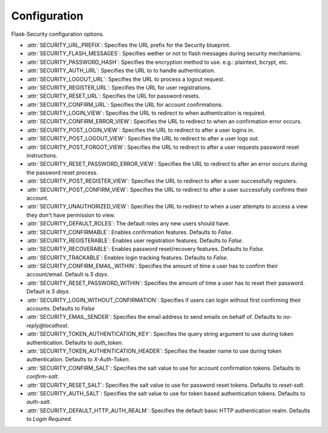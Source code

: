 Configuration
=============

Flask-Security configuration options.

* :attr:`SECURITY_URL_PREFIX`: Specifies the URL prefix for the Security
  blueprint.
* :attr:`SECURITY_FLASH_MESSAGES`: Specifies wether or not to flash messages
  during security mechanisms.
* :attr:`SECURITY_PASSWORD_HASH`: Specifies the encryption method to use. e.g.:
  plaintext, bcrypt, etc.
* :attr:`SECURITY_AUTH_URL`: Specifies the URL to to handle authentication.
* :attr:`SECURITY_LOGOUT_URL`: Specifies the URL to process a logout request.
* :attr:`SECURITY_REGISTER_URL`: Specifies the URL for user registrations.
* :attr:`SECURITY_RESET_URL`: Specifies the URL for password resets.
* :attr:`SECURITY_CONFIRM_URL`: Specifies the URL for account confirmations.
* :attr:`SECURITY_LOGIN_VIEW`: Specifies the URL to redirect to when
  authentication is required.
* :attr:`SECURITY_CONFIRM_ERROR_VIEW`: Specifies the URL to redirect to when
  an confirmation error occurs.
* :attr:`SECURITY_POST_LOGIN_VIEW`: Specifies the URL to redirect to after a
  user logins in.
* :attr:`SECURITY_POST_LOGOUT_VIEW`: Specifies the URL to redirect to after a
  user logs out.
* :attr:`SECURITY_POST_FORGOT_VIEW`: Specifies the URL to redirect to after a
  user requests password reset instructions.
* :attr:`SECURITY_RESET_PASSWORD_ERROR_VIEW`: Specifies the URL to redirect to
  after an error occurs during the password reset process.
* :attr:`SECURITY_POST_REGISTER_VIEW`: Specifies the URL to redirect to after a
  user successfully registers.
* :attr:`SECURITY_POST_CONFIRM_VIEW`: Specifies the URL to redirect to after a
  user successfully confirms their account.
* :attr:`SECURITY_UNAUTHORIZED_VIEW`: Specifies the URL to redirect to when a
  user attempts to access a view they don't have permission to view.
* :attr:`SECURITY_DEFAULT_ROLES`: The default roles any new users should have.
* :attr:`SECURITY_CONFIRMABLE`: Enables confirmation features. Defaults to
  `False`.
* :attr:`SECURITY_REGISTERABLE`: Enables user registration features. Defaults to
  `False`.
* :attr:`SECURITY_RECOVERABLE`: Enables password reset/recovery features.
  Defaults to `False`.
* :attr:`SECURITY_TRACKABLE`: Enables login tracking features. Defaults to
  `False`.
* :attr:`SECURITY_CONFIRM_EMAIL_WITHIN`: Specifies the amount of time a user
  has to confirm their account/email. Default is `5 days`.
* :attr:`SECURITY_RESET_PASSWORD_WITHIN`: Specifies the amount of time a user
  has to reset their password. Default is `5 days`.
* :attr:`SECURITY_LOGIN_WITHOUT_CONFIRMATION`: Specifies if users can login
  without first confirming their accounts. Defaults to `False`
* :attr:`SECURITY_EMAIL_SENDER`: Specifies the email address to send emails on
  behalf of. Defaults to `no-reply@localhost`.
* :attr:`SECURITY_TOKEN_AUTHENTICATION_KEY`: Specifies the query string argument
  to use during token authentication. Defaults to `auth_token`.
* :attr:`SECURITY_TOKEN_AUTHENTICATION_HEADER`: Specifies the header name to use
  during token authentication. Defaults to `X-Auth-Token`.
* :attr:`SECURITY_CONFIRM_SALT`: Specifies the salt value to use for account
  confirmation tokens. Defaults to `confirm-salt`.
* :attr:`SECURITY_RESET_SALT`: Specifies the salt value to use for password
  reset tokens. Defaults to `reset-salt`.
* :attr:`SECURITY_AUTH_SALT`: Specifies the salt value to use for token based
  authentication tokens. Defaults to `auth-salt`.
* :attr:`SECURITY_DEFAULT_HTTP_AUTH_REALM`: Specifies the default basic HTTP
  authentication realm. Defaults to `Login Required`.